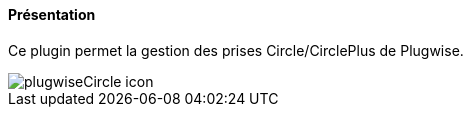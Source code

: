 ==== Présentation

Ce plugin permet la gestion des prises Circle/CirclePlus de Plugwise.

image::../images/plugwiseCircle_icon.png[]